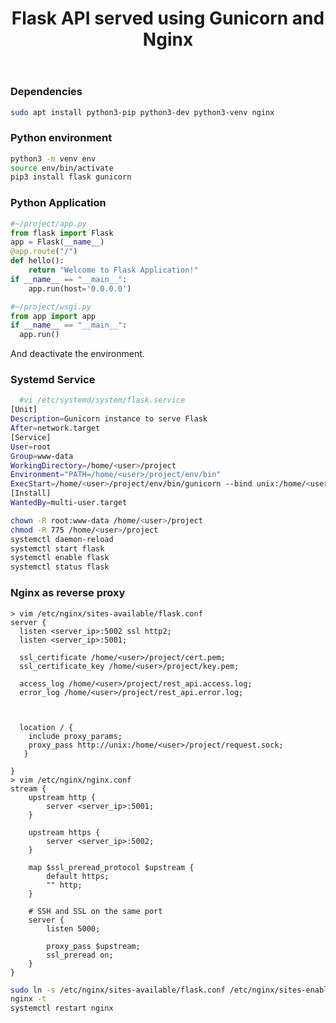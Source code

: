 #+title: Flask API served using Gunicorn and Nginx

*** Dependencies

#+begin_src bash
sudo apt install python3-pip python3-dev python3-venv nginx
#+end_src

*** Python environment

#+begin_src bash
python3 -m venv env
source env/bin/activate
pip3 install flask gunicorn
#+end_src

*** Python Application

#+begin_src python
  #~/project/app.py
  from flask import Flask
  app = Flask(__name__)
  @app.route("/")
  def hello():
      return "Welcome to Flask Application!"
  if __name__ == "__main__":
      app.run(host='0.0.0.0')

  #~/project/wsgi.py
  from app import app
  if __name__ == "__main__":
    app.run()

#+end_src

And deactivate the environment.

*** Systemd Service

#+begin_src bash
  #vi /etc/systemd/system/flask.service
[Unit]
Description=Gunicorn instance to serve Flask
After=network.target
[Service]
User=root
Group=www-data
WorkingDirectory=/home/<user>/project
Environment="PATH=/home/<user>/project/env/bin"
ExecStart=/home/<user>/project/env/bin/gunicorn --bind unix:/home/<user>/project/request.sock wsgi:app
[Install]
WantedBy=multi-user.target
#+end_src

#+begin_src bash
chown -R root:www-data /home/<user>/project
chmod -R 775 /home/<user>/project
systemctl daemon-reload
systemctl start flask
systemctl enable flask
systemctl status flask
#+end_src

*** Nginx as reverse proxy

#+begin_src
> vim /etc/nginx/sites-available/flask.conf
server {
  listen <server_ip>:5002 ssl http2;
  listen <server_ip>:5001;

  ssl_certificate /home/<user>/project/cert.pem;
  ssl_certificate_key /home/<user>/project/key.pem;

  access_log /home/<user>/project/rest_api.access.log;
  error_log /home/<user>/project/rest_api.error.log;



  location / {
    include proxy_params;
    proxy_pass http://unix:/home/<user>/project/request.sock;
   }

}
> vim /etc/nginx/nginx.conf
stream {
    upstream http {
        server <server_ip>:5001;
    }

    upstream https {
        server <server_ip>:5002;
    }

    map $ssl_preread_protocol $upstream {
        default https;
        "" http;
    }

    # SSH and SSL on the same port
    server {
        listen 5000;

        proxy_pass $upstream;
        ssl_preread on;
    }
}
#+end_src

#+begin_src bash
  sudo ln -s /etc/nginx/sites-available/flask.conf /etc/nginx/sites-enabled
  nginx -t
  systemctl restart nginx
#+end_src
